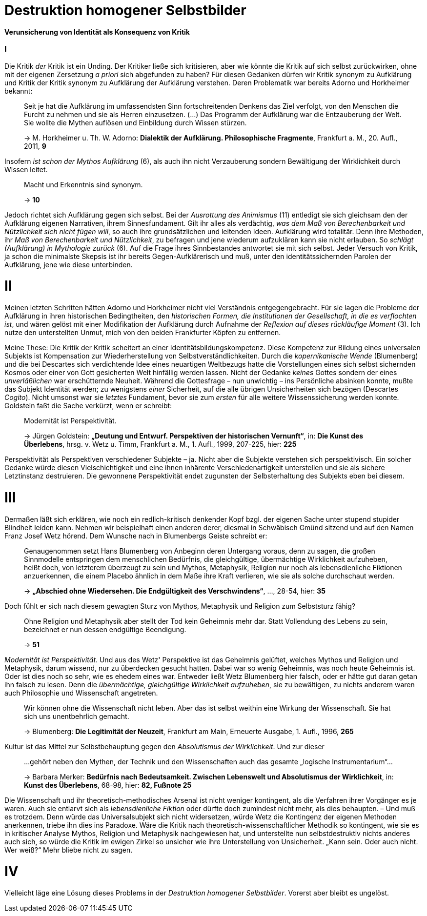 # Destruktion homogener Selbstbilder
:hp-tags: Aufklärung, Adorno, Aufklärung, Blumenberg, Horkheimer, Identität, Kritik, Subjekt, Wissenschaft, 
:published_at: 2016-07-11

*Verunsicherung von Identität als Konsequenz von Kritik*

### I

Die Kritik _der_ Kritik ist ein Unding. Der Kritiker ließe sich kritisieren, aber
wie könnte die Kritik auf sich selbst zurückwirken, ohne mit der eigenen Zersetzung _a priori_ sich
abgefunden zu haben? Für diesen Gedanken dürfen wir Kritik synonym zu Aufklärung und Kritik der
Kritik synonym zu Aufklärung der Aufklärung verstehen. Deren Problematik war bereits Adorno
und Horkheimer bekannt:

> Seit je hat die Aufklärung im umfassendsten Sinn fortschreitenden Denkens das Ziel verfolgt,
> von den Menschen die Furcht zu nehmen und sie als Herren einzusetzen. (...) Das Programm
> der Aufklärung war die Entzauberung der Welt. Sie wollte die Mythen auflösen und
> Einbildung durch Wissen stürzen.
>
> -> M. Horkheimer u. Th. W. Adorno: *Dialektik der Aufklärung. Philosophische Fragmente*,
> Frankfurt a. M., 20. Aufl., 2011, *9*

Insofern _ist schon der Mythos Aufklärung_ (6), als auch ihn nicht Verzauberung sondern
Bewältigung der Wirklichkeit durch Wissen leitet.

> Macht und Erkenntnis sind synonym.
>
> -> *10*

Jedoch richtet sich Aufklärung gegen sich selbst. Bei der _Ausrottung des Animismus_ (11)
entledigt sie sich gleichsam den der Aufklärung eigenen Narrativen, ihrem Sinnesfundament.
Gilt ihr alles als verdächtig, _was dem Maß von Berechenbarkeit und Nützlichkeit sich nicht fügen
will_, so auch ihre grundsätzlichen und leitenden Ideen. Aufklärung wird totalitär.
Denn ihre Methoden, ihr _Maß von Berechenbarkeit und Nützlichkeit_, zu befragen und jene wiederum aufzuklären
kann sie nicht erlauben. So _schlägt (Aufklärung) in Mythologie zurück_ (6).
Auf die Frage ihres Sinnbestandes antwortet sie mit sich selbst. Jeder Versuch von Kritik, ja schon
die minimalste Skepsis ist ihr bereits Gegen-Aufklärerisch
und muß, unter den identitätssichernden Parolen der Aufklärung,
jene wie diese unterbinden.

# II

Meinen letzten Schritten hätten Adorno und Horkheimer nicht
viel Verständnis entgegengebracht. Für sie lagen die Probleme der Aufklärung in ihren
historischen Bedingtheiten, den _historischen Formen, die Institutionen der Gesellschaft,
in die es verflochten ist_, und wären gelöst mit einer Modifikation der Aufklärung durch
Aufnahme der _Reflexion auf dieses rückläufige Moment_ (3). Ich nutze den unterstellten
Unmut, mich von den beiden Frankfurter Köpfen zu entfernen.

Meine These: Die Kritik der Kritik scheitert an einer Identitätsbildungskompetenz.
Diese Kompetenz zur Bildung eines universalen Subjekts ist Kompensation zur Wiederherstellung
von Selbstverständlichkeiten. Durch die _kopernikanische Wende_ (Blumenberg) und die bei
Descartes sich verdichtende Idee eines neuartigen Weltbezugs hatte die Vorstellungen eines sich selbst
sichernden Kosmos oder einer von Gott gesicherten Welt hinfällig werden lassen.
Nicht der Gedanke _keines_ Gottes sondern der eines _unverläßlichen_
war erschütternde Neuheit. Während die Gottesfrage – nun unwichtig – ins Persönliche absinken konnte, mußte das Subjekt Identität werden; zu wenigstens _einer_ Sicherheit, auf die alle übrigen Unsicherheiten
sich bezögen (Descartes _Cogito_). Nicht umsonst war sie _letztes_ Fundament, bevor
sie zum _ersten_ für alle weitere Wissenssicherung werden konnte. Goldstein faßt die Sache
verkürzt, wenn er schreibt:

> Modernität ist Perspektivität.
>
> -> Jürgen Goldstein: *„Deutung und Entwurf. Perspektiven der historischen Vernunft“*,
in: *Die Kunst des Überlebens*, hrsg. v. Wetz u. Timm, Frankfurt a. M., 1. Aufl.,
1999, 207-225, hier: *225*

Perspektivität als Perspektiven verschiedener Subjekte – ja. Nicht aber die Subjekte
verstehen sich perspektivisch. Ein solcher Gedanke würde diesen Vielschichtigkeit und eine
ihnen inhärente Verschiedenartigkeit unterstellen und sie als sichere Letztinstanz destruieren. Die gewonnene Perspektivität
endet zugunsten der Selbsterhaltung des Subjekts eben bei diesem.

# III

Dermaßen läßt sich erklären, wie noch ein redlich-kritisch denkender Kopf bzgl. der eigenen
Sache unter stupend stupider Blindheit leiden kann. Nehmen wir beispielhaft einen anderen derer,
diesmal in Schwäbisch Gmünd sitzend und auf den Namen Franz Josef Wetz hörend. Dem Wunsche nach
in Blumenbergs Geiste schreibt er:

> Genaugenommen setzt Hans Blumenberg von Anbeginn deren Untergang voraus, denn zu sagen,
> die großen Sinnmodelle entspringen dem menschlichen Bedürfnis, die gleichgültige,
> übermächtige Wirklichkeit aufzuheben, heißt doch, von letzterem überzeugt zu sein
> und Mythos, Metaphysik, Religion nur noch als lebensdienliche Fiktionen anzuerkennen,
> die einem Placebo ähnlich in dem Maße ihre Kraft verlieren, wie sie als solche durchschaut werden.
>
> -> *„Abschied ohne Wiedersehen. Die Endgültigkeit des Verschwindens“*, ..., 28-54, hier: *35*

Doch fühlt er sich nach diesem gewagten Sturz von Mythos, Metaphysik und Religion zum
 Selbststurz fähig?

> Ohne Religion und Metaphysik aber stellt der Tod kein Geheimnis mehr dar. Statt Vollendung des
> Lebens zu sein, bezeichnet er nun dessen endgültige Beendigung.
>
> -> *51*

_Modernität ist Perspektivität_. Und aus des Wetz' Perspektive ist das Geheimnis gelüftet,
 welches Mythos und Religion und Metaphysik, darum wissend, nur zu überdecken gesucht hatten.
 Dabei war so wenig Geheimnis, was noch heute Geheimnis ist. Oder ist dies noch so sehr,
 wie es ehedem eines war. Entweder ließt Wetz Blumenberg hier falsch, oder er hätte gut daran getan
 ihn falsch zu lesen. Denn die _übermächtige, gleichgültige Wirklichkeit aufzuheben_,
 sie zu bewältigen, zu nichts anderem waren auch Philosophie und Wissenschaft angetreten.

> Wir können ohne die Wissenschaft nicht leben. Aber das ist selbst weithin eine Wirkung der Wissenschaft. Sie hat sich uns unentbehrlich gemacht.
>
> -> Blumenberg: *Die Legitimität der Neuzeit*, Frankfurt am Main, Erneuerte Ausgabe, 1. Aufl., 1996, *265*

Kultur ist das Mittel zur Selbstbehauptung gegen den _Absolutismus der Wirklichkeit_.
 Und zur dieser

> ...gehört neben den Mythen, der Technik und den Wissenschaften auch das gesamte „logische Instrumentarium“...
>
> -> Barbara Merker: *Bedürfnis nach Bedeutsamkeit. Zwischen Lebenswelt und Absolutismus der Wirklichkeit*, in: *Kunst des Überlebens*, 68-98, hier: *82, Fußnote 25*
 
Die Wissenschaft und ihr theoretisch-methodisches Arsenal ist nicht weniger kontingent,
als die Verfahren ihrer Vorgänger es je waren. Auch sie entlarvt sich als _lebensdienliche
Fiktion_ oder dürfte doch zumindest nicht mehr, als dies behaupten. – Und muß es trotzdem.
Denn würde das Universalsubjekt sich nicht widersetzen, würde Wetz die Kontingenz der eigenen
Methoden anerkennen, triebe ihn dies ins Paradoxe. Wäre die Kritik nach theoretisch-wissenschaftlicher
Methodik so kontingent, wie sie es in kritischer Analyse Mythos, Religion und Metaphysik nachgewiesen hat,
und unterstellte nun selbstdestruktiv nichts anderes auch sich, so würde  die Kritik im ewigen Zirkel
so unsicher wie ihre Unterstellung von Unsicherheit. „Kann sein. Oder auch nicht. Wer weiß?“ Mehr bliebe nicht zu sagen.

# IV

Vielleicht läge eine Lösung dieses Problems in der _Destruktion homogener Selbstbilder_. Vorerst aber bleibt es ungelöst.


